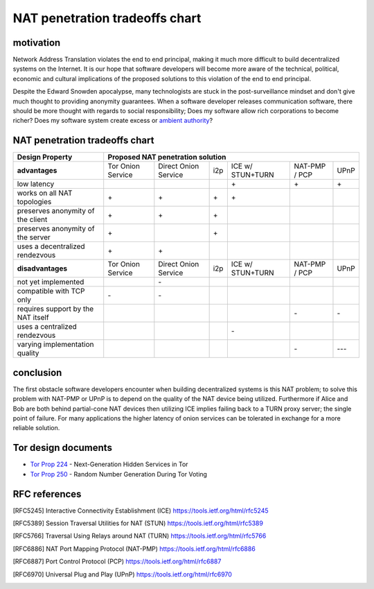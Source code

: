 =================================
 NAT penetration tradeoffs chart
=================================


motivation
``````````

Network Address Translation violates the end to end principal, making it much more difficult
to build decentralized systems on the Internet. It is our hope that software developers will become
more aware of the technical, political, economic and cultural implications of the proposed solutions
to this violation of the end to end principal.

Despite the Edward Snowden apocalypse, many technologists are stuck in the post-surveillance mindset and
don't give much thought to providing anonymity guarantees. When a software developer releases communication
software, there should be more thought with regards to social responsibility; Does my software allow
rich corporations to become richer? Does my software system create excess or `ambient authority`_?

.. _`ambient authority`: http://www.erights.org/talks/no-sep/


NAT penetration tradeoffs chart
```````````````````````````````

+----------------------------------------+------------------------------------------------------------------------------------------+
| Design Property                        | Proposed NAT penetration solution                                                        |
+========================================+===================+======================+=====+==================+===============+======+
| **advantages**                         | Tor Onion Service | Direct Onion Service | i2p | ICE w/ STUN+TURN | NAT-PMP / PCP | UPnP |
+----------------------------------------+-------------------+----------------------+-----+------------------+---------------+------+
| low latency                            |                   |                      |     |\+                |\+             |\+    |
+----------------------------------------+-------------------+----------------------+-----+------------------+---------------+------+
| works on all NAT topologies            |\+                 |\+                    |\+   |\+                |               |      |
+----------------------------------------+-------------------+----------------------+-----+------------------+---------------+------+
| preserves anonymity of the client      |\+                 |\+                    |\+   |                  |               |      |
+----------------------------------------+-------------------+----------------------+-----+------------------+---------------+------+
| preserves anonymity of the server      |\+                 |                      |\+   |                  |               |      |
+----------------------------------------+-------------------+----------------------+-----+------------------+---------------+------+
| uses a decentralized rendezvous        |\+                 |\+                    |     |                  |               |      |
+----------------------------------------+-------------------+----------------------+-----+------------------+---------------+------+
| **disadvantages**                      | Tor Onion Service | Direct Onion Service | i2p | ICE w/ STUN+TURN | NAT-PMP / PCP | UPnP |
+----------------------------------------+-------------------+----------------------+-----+------------------+---------------+------+
| not yet implemented                    |                   |\-                    |     |                  |               |      |
+----------------------------------------+-------------------+----------------------+-----+------------------+---------------+------+
| compatible with TCP only               |\-                 |\-                    |     |                  |               |      |
+----------------------------------------+-------------------+----------------------+-----+------------------+---------------+------+
| requires support by the NAT itself     |                   |                      |     |                  |\-             |\-    |
+----------------------------------------+-------------------+----------------------+-----+------------------+---------------+------+
| uses a centralized rendezvous          |                   |                      |     |\-                |               |      |
+----------------------------------------+-------------------+----------------------+-----+------------------+---------------+------+
| varying implementation quality         |                   |                      |     |                  |\-             |\-\-\-|
+----------------------------------------+-------------------+----------------------+-----+------------------+---------------+------+



conclusion
``````````

The first obstacle software developers encounter when building decentralized systems is this NAT problem;
to solve this problem with NAT-PMP or UPnP is to depend on the quality of the NAT device being utilized. Furthermore
if Alice and Bob are both behind partial-cone NAT devices then utilizing ICE implies failing back to a TURN proxy server;
the single point of failure. For many applications the higher latency of onion services can be tolerated in exchange
for a more reliable solution.


Tor design documents
````````````````````

- `Tor Prop 224`_ - Next-Generation Hidden Services in Tor 
- `Tor Prop 250`_ - Random Number Generation During Tor Voting


.. _`Tor Prop 224`: https://gitweb.torproject.org/torspec.git/tree/proposals/224-rend-spec-ng.txt
.. _`Tor Prop 250`: https://gitweb.torproject.org/torspec.git/tree/proposals/250-commit-reveal-consensus.txt


RFC references
``````````````

.. [RFC5245] Interactive Connectivity Establishment (ICE) https://tools.ietf.org/html/rfc5245
.. [RFC5389] Session Traversal Utilities for NAT (STUN) https://tools.ietf.org/html/rfc5389
.. [RFC5766] Traversal Using Relays around NAT (TURN) https://tools.ietf.org/html/rfc5766
.. [RFC6886] NAT Port Mapping Protocol (NAT-PMP) https://tools.ietf.org/html/rfc6886
.. [RFC6887] Port Control Protocol (PCP) https://tools.ietf.org/html/rfc6887
.. [RFC6970] Universal Plug and Play (UPnP) https://tools.ietf.org/html/rfc6970
